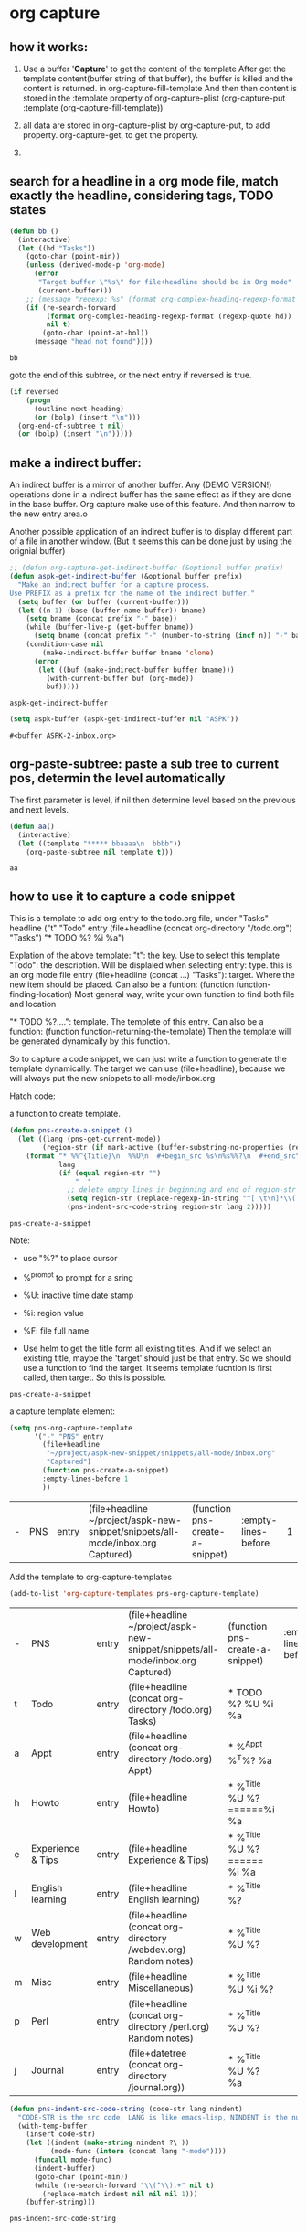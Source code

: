 * org capture
** how it works:
   1. Use a buffer '*Capture*' to get the content of the template
      After get the template content(buffer string of that buffer), the buffer is killed and the content is returned.
      in org-capture-fill-template
      And then then content is stored in the :template property of org-capture-plist
      (org-capture-put :template (org-capture-fill-template))

   2. all data are stored in org-capture-plist
      by org-capture-put, to add property. org-capture-get, to get the property.

   3. 
      
   
** search for a headline in a org mode file, match exactly the headline, considering tags, TODO states
   #+begin_src emacs-lisp
   (defun bb ()
     (interactive)
     (let ((hd "Tasks"))
       (goto-char (point-min))
       (unless (derived-mode-p 'org-mode)
         (error
          "Target buffer \"%s\" for file+headline should be in Org mode"
          (current-buffer)))
       ;; (message "regexp: %s" (format org-complex-heading-regexp-format (regexp-quote hd)))
       (if (re-search-forward
            (format org-complex-heading-regexp-format (regexp-quote hd))
            nil t)
           (goto-char (point-at-bol))
         (message "head not found"))))

   #+end_src

   #+RESULTS:
   : bb


   goto the end of this subtree, or the next entry if reversed is true.

   #+begin_src emacs-lisp
      (if reversed
          (progn
            (outline-next-heading)
            (or (bolp) (insert "\n")))
        (org-end-of-subtree t nil)
        (or (bolp) (insert "\n")))))

   #+end_src

  
** make a indirect buffer:
   An indirect buffer is a mirror of another buffer.
   Any (DEMO VERSION!) operations done in a indirect buffer has the same effect as if they are done in the base buffer.
   Org capture make use of this feature. And then narrow to the new entry area.o

   Another possible application of an indirect buffer is to display different part of a file in another window. (But it seems this can be done just by using the orignial buffer)
   #+begin_src emacs-lisp
   ;; (defun org-capture-get-indirect-buffer (&optional buffer prefix)
   (defun aspk-get-indirect-buffer (&optional buffer prefix)
     "Make an indirect buffer for a capture process.
   Use PREFIX as a prefix for the name of the indirect buffer."
     (setq buffer (or buffer (current-buffer)))
     (let ((n 1) (base (buffer-name buffer)) bname)
       (setq bname (concat prefix "-" base))
       (while (buffer-live-p (get-buffer bname))
         (setq bname (concat prefix "-" (number-to-string (incf n)) "-" base)))
       (condition-case nil
           (make-indirect-buffer buffer bname 'clone)
         (error
          (let ((buf (make-indirect-buffer buffer bname)))
            (with-current-buffer buf (org-mode))
            buf)))))

   #+end_src

   #+RESULTS:
   : aspk-get-indirect-buffer

   #+begin_src emacs-lisp
(setq aspk-buffer (aspk-get-indirect-buffer nil "ASPK"))
   #+end_src

   #+RESULTS:
   : #<buffer ASPK-2-inbox.org>

** org-paste-subtree: paste a sub tree to current pos, determin the level automatically
   The first parameter is level, if nil then determine level based on the previous and next levels.

   #+begin_src emacs-lisp
   (defun aa()
     (interactive)
     (let ((template "***** bbaaaa\n  bbbb"))
       (org-paste-subtree nil template t))) 
   #+end_src

   #+RESULTS:
   : aa

** how to use it to capture a code snippet
   This is a template to add org entry to the todo.org file, under "Tasks" headline
   ("t" "Todo" entry
  (file+headline
   (concat org-directory "/todo.org")
   "Tasks")
  "* TODO %?\n  %i\n  %a")

  Explation of the above template:
  "t": the key. Use to select this template
  "Todo": the description. Will be displaied when selecting
  entry: type. this is an org mode file entry
  (file+headline (concat ...) "Tasks"): target. Where the new item should be placed.
    Can also be a funtion:
                 (function function-finding-location)
                Most general way, write your own function to find both
                file and location

  "* TODO %?\n....": template. The templete of this entry.
    Can also be a function:
                 (function function-returning-the-template)
    Then the template will be generated dynamically by this function.


   So to capture a code snippet, we can just write a function to generate the template dynamically. The target we can use (file+headline), because we will always put the new snippets to all-mode/inbox.org


   Hatch code:

   a function to create template.
   #+begin_src emacs-lisp
   (defun pns-create-a-snippet ()
     (let ((lang (pns-get-current-mode))
           (region-str (if mark-active (buffer-substring-no-properties (region-beginning) (region-end)) "")))
       (format "* %%^{Title}\n  %%U\n  #+begin_src %s\n%s%%?\n  #+end_src\n  %%F\n\n"
               lang
               (if (equal region-str "")
                   "  "
                 ;; delete empty lines in beginning and end of region-str
                 (setq region-str (replace-regexp-in-string "^[ \t\n]*\\(.*\\)[ \t\n]*$" "\\1" region-str))
                 (pns-indent-src-code-string region-str lang 2)))))
   #+end_src

   #+RESULTS:
   : pns-create-a-snippet

   Note:
   - use "%?" to place cursor
   - %^{prompt} to prompt for a sring
   - %U: inactive time date stamp
   - %i: region value

   - %F: file full name

   - Use helm to get the title form all existing titles. And if we select an existing title, maybe the 'target' should just be that entry. So we should use a function to find the target. 
     It seems template fucntion is first called, then target. So this is possible.


   #+RESULTS:
   : pns-create-a-snippet


   a capture template element:
   #+begin_src emacs-lisp
      (setq pns-org-capture-template
            '("-" "PNS" entry
              (file+headline
               "~/project/aspk-new-snippet/snippets/all-mode/inbox.org"
               "Captured")
              (function pns-create-a-snippet)
              :empty-lines-before 1
              )) 
   #+end_src

   #+RESULTS:
   | - | PNS | entry | (file+headline ~/project/aspk-new-snippet/snippets/all-mode/inbox.org Captured) | (function pns-create-a-snippet) | :empty-lines-before | 1 |



   Add the template to org-capture-templates
   #+begin_src emacs-lisp
(add-to-list 'org-capture-templates pns-org-capture-template)
   #+end_src

   #+RESULTS:
   | - | PNS               | entry | (file+headline ~/project/aspk-new-snippet/snippets/all-mode/inbox.org Captured) | (function pns-create-a-snippet)                     | :empty-lines-before | 1 |
   | t | Todo              | entry | (file+headline (concat org-directory /todo.org) Tasks)                          | * TODO %?\n  %U\n  %i\n  %a                         |                     |   |
   | a | Appt              | entry | (file+headline (concat org-directory /todo.org) Appt)                           | * %^{Appt}\n  %^T%? \n %a                           |                     |   |
   | h | Howto             | entry | (file+headline  Howto)                                                          | * %^{Title}\n  %U\n\n  %? \n  ======\n%i\n  %a \n   |                     |   |
   | e | Experience & Tips | entry | (file+headline  Experience & Tips)                                              | * %^{Title}\n  %U\n\n  %? \n  ======\n  %i\n  %a \n |                     |   |
   | l | English learning  | entry | (file+headline  English learning)                                               | * %^{Title}\n  %?                                   |                     |   |
   | w | Web development   | entry | (file+headline (concat org-directory /webdev.org) Random notes)                 | * %^{Title}\n  %U\n  %?                             |                     |   |
   | m | Misc              | entry | (file+headline  Miscellaneous)                                                  | * %^{Title}\n  %U\n  %i\n\n  %?                     |                     |   |
   | p | Perl              | entry | (file+headline (concat org-directory /perl.org) Random notes)                   | * %^{Title}\n  %U\n  %?                             |                     |   |
   | j | Journal           | entry | (file+datetree (concat org-directory /journal.org))                             | * %^{Title}\n  %U\n  %? \n\n  %a\n                  |                     |   |




   #+begin_src emacs-lisp
   (defun pns-indent-src-code-string (code-str lang nindent) 
     "CODE-STR is the src code, LANG is like emacs-lisp, NINDENT is the number of spaces be put at the begining of each line"
     (with-temp-buffer
       (insert code-str)
       (let ((indent (make-string nindent ?\ ))
             (mode-func (intern (concat lang "-mode"))))
         (funcall mode-func)
         (indent-buffer)
         (goto-char (point-min))
         (while (re-search-forward "\\(^\\).+" nil t)
           (replace-match indent nil nil nil 1)))
       (buffer-string)))
   #+end_src

   #+RESULTS:
   : pns-indent-src-code-string
